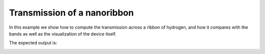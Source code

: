 Transmission of a nanoribbon
======================================

In this example we show how to compute the transmission across a ribbon of hydrogen, and how it compares with the bands 
as well as the visualization of the device itself.

.. code-block:: python
    :caption: transport_hydrogen_ribbon.py

    from tightbinder.models import SlaterKoster
    from tightbinder.observables import TransportDevice
    from tightbinder.fileparse import parse_config_file
    import matplotlib.pyplot as plt
    from matplotlib.gridspec import GridSpec
    import numpy as np

    def main():

        # Declare parameters
        length, width = 10, 5

        # Prepare figure for plotting
        fig = plt.figure(figsize=(6, 5))
        gs = GridSpec(2, 2, figure=fig)
        ax0 = fig.add_subplot(gs[0, 0])
        ax1 = fig.add_subplot(gs[0, 1])
        ax2 = fig.add_subplot(gs[1, :])
        ax = [ax0, ax1, ax2]

        # Parse configuration file
        file = open("examples/chain.txt", "r")
        config = parse_config_file(file)

        # Init. model
        model = SlaterKoster(config)

        # Append new Bravais vector and extend system along this new directioon (ribbon)
        model.bravais_lattice = np.concatenate((model.bravais_lattice, np.array([[0., 1, 0]])))
        model = model.reduce(n2=width)

        # Compute bands of the ribbon to compare later with the transmission
        nk, labels = 100, ["K", "G", "K"]
        kpoints = model.high_symmetry_path(nk, labels)
        model.initialize_hamiltonian()
        results = model.solve(kpoints)

        # Compute Fermi energy to center transmission later
        ef = results.calculate_fermi_energy(model.filling)

        # Plot bands
        results.plot_along_path(labels, ax=ax[0])

        # For the transmission, dirst define the positions of the unit cell of the leads 
        # and their periodicity
        left_lead = np.copy(model.motif)
        left_lead[:, :3] -= model.bravais_lattice[0]

        right_lead = np.copy(model.motif)
        right_lead[: , :3] += length * model.bravais_lattice[0]

        period = model.bravais_lattice[0, 0]

        # Finally set a finite ribbon to which we attach the leads
        model = model.reduce(n1=length)
        model.matrix_type = "sparse"

        # Create the transport device and compute the transmission
        device = TransportDevice(model, left_lead, right_lead, period, "default")
        trans, energy = device.transmission(-5, 5, 100)

        # Plot transmission and device
        ax[1].plot(trans, energy - ef, 'k-')
        device.visualize_device(ax=ax[2])
        ax[0].set_ylim([-1.5, 1.5])
        ax[1].set_ylim([-1.5, 1.5])
        ax[1].set_xticks([0, 2, 4, 6, 8, 10, 12])
        ax[2].axis("off")
        ax[1].set_xlabel(r"$T(E)$")

        plt.tight_layout()


    if __name__ == "__main__":
        main()
        plt.show()


The expected output is:

.. image:: ../plots/transport_hydrogen_ribbon.png
    :align: center